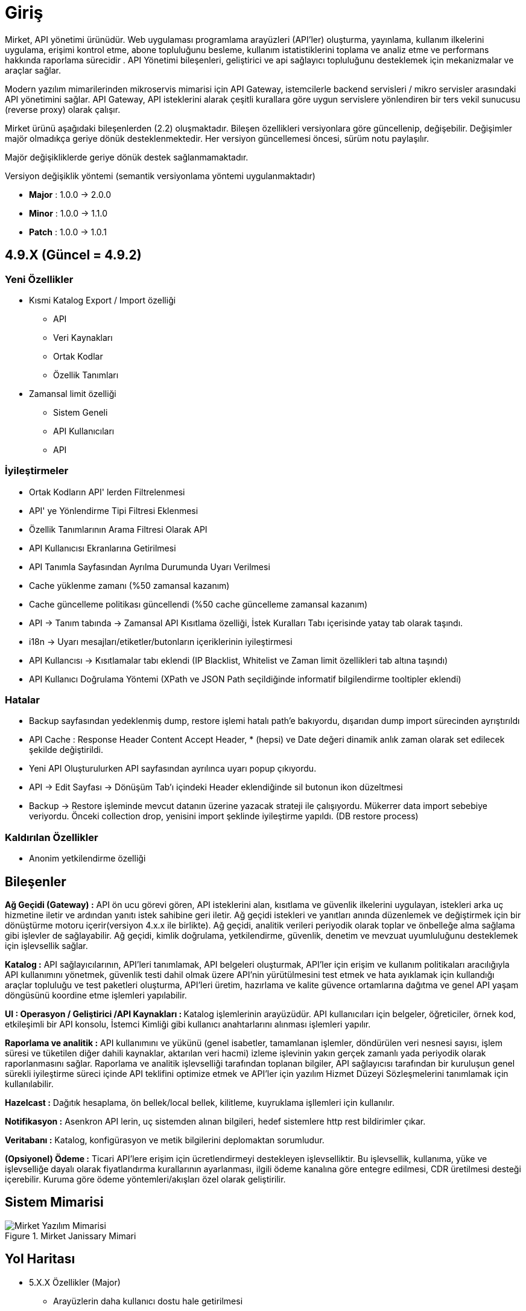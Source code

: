 = Giriş

Mirket, API yönetimi ürünüdür.
Web uygulaması programlama arayüzleri (API'ler) oluşturma, yayınlama, kullanım ilkelerini uygulama, erişimi kontrol etme, abone topluluğunu besleme, kullanım istatistiklerini toplama ve analiz etme ve performans hakkında raporlama sürecidir . API Yönetimi bileşenleri, geliştirici ve api sağlayıcı topluluğunu desteklemek için mekanizmalar ve araçlar sağlar.

Modern yazılım mimarilerinden mikroservis mimarisi için API Gateway, istemcilerle backend servisleri / mikro servisler arasındaki API yönetimini sağlar. API Gateway, API isteklerini alarak çeşitli kurallara göre uygun servislere yönlendiren bir ters vekil sunucusu (reverse proxy) olarak çalışır.

Mirket ürünü aşağıdaki bileşenlerden (2.2) oluşmaktadır. Bileşen özellikleri versiyonlara göre güncellenip, değişebilir. Değişimler majör olmadıkça geriye dönük desteklenmektedir. Her versiyon güncellemesi öncesi, sürüm notu paylaşılır.

Majör değişikliklerde geriye dönük destek sağlanmamaktadır.

Versiyon değişiklik yöntemi (semantik versiyonlama yöntemi uygulanmaktadır)

* **Major** : 1.0.0 -> 2.0.0
* **Minor** : 1.0.0 -> 1.1.0
* **Patch** : 1.0.0 -> 1.0.1


== 4.9.X (Güncel = 4.9.2)

=== Yeni Özellikler

* Kısmi Katalog Export / Import özelliği
- API
- Veri Kaynakları
- Ortak Kodlar
- Özellik Tanımları
* Zamansal limit özelliği
- Sistem Geneli
- API Kullanıcıları
- API

=== İyileştirmeler

* Ortak Kodların API' lerden Filtrelenmesi
* API' ye Yönlendirme Tipi Filtresi Eklenmesi
* Özellik Tanımlarının Arama Filtresi Olarak API
* API Kullanıcısı Ekranlarına Getirilmesi
* API Tanımla Sayfasından Ayrılma Durumunda Uyarı Verilmesi
* Cache yüklenme zamanı (%50 zamansal kazanım)
* Cache güncelleme politikası güncellendi (%50 cache güncelleme zamansal kazanım)
* API -> Tanım tabında -> Zamansal API Kısıtlama özelliği, İstek Kuralları Tabı içerisinde yatay tab olarak taşındı.
* i18n -> Uyarı mesajları/etiketler/butonların içeriklerinin iyileştirmesi
* API Kullancısı -> Kısıtlamalar tabı eklendi (IP Blacklist, Whitelist ve Zaman limit özellikleri tab altına taşındı)
* API Kullanıcı Doğrulama Yöntemi (XPath ve JSON Path seçildiğinde informatif bilgilendirme tooltipler eklendi)

=== Hatalar

* Backup sayfasından yedeklenmiş dump, restore işlemi hatalı path'e bakıyordu, dışarıdan dump import sürecinden ayrıştırıldı
* API Cache : Response Header Content Accept Header, * (hepsi) ve Date değeri dinamik anlık zaman olarak set edilecek şekilde değiştirildi.
* Yeni API Oluşturulurken API sayfasından ayrılınca uyarı popup çıkıyordu.
* API -> Edit Sayfası -> Dönüşüm Tab'ı içindeki Header eklendiğinde sil butonun ikon düzeltmesi
* Backup -> Restore işleminde mevcut datanın üzerine yazacak strateji ile çalışıyordu. Mükerrer data import sebebiye veriyordu. Önceki collection drop, yenisini import şeklinde iyileştirme yapıldı. (DB restore process)

=== Kaldırılan Özellikler

* Anonim yetkilendirme özelliği

== Bileşenler

**Ağ Geçidi (Gateway) :** API ön ucu görevi gören, API isteklerini alan, kısıtlama ve güvenlik ilkelerini uygulayan, istekleri arka uç hizmetine iletir ve ardından yanıtı istek sahibine geri iletir. Ağ geçidi istekleri ve yanıtları anında düzenlemek ve değiştirmek için bir dönüştürme motoru içerir(versiyon 4.x.x ile birlikte). Ağ geçidi, analitik verileri periyodik olarak toplar ve önbelleğe alma sağlama gibi işlevler de sağlayabilir. Ağ geçidi, kimlik doğrulama, yetkilendirme, güvenlik, denetim ve mevzuat uyumluluğunu desteklemek için işlevsellik sağlar.

**Katalog :** API sağlayıcılarının, API'leri tanımlamak, API belgeleri oluşturmak, API'ler için erişim ve kullanım politikaları aracılığıyla API kullanımını yönetmek, güvenlik testi dahil olmak üzere API'nin yürütülmesini test etmek ve hata ayıklamak için kullandığı araçlar topluluğu ve test paketleri oluşturma, API'leri üretim, hazırlama ve kalite güvence ortamlarına dağıtma ve genel API yaşam döngüsünü koordine etme işlemleri yapılabilir.

**UI : Operasyon / Geliştirici /API Kaynakları : ** Katalog işlemlerinin arayüzüdür. API kullanıcıları için belgeler, öğreticiler, örnek kod, etkileşimli bir API konsolu, İstemci Kimliği gibi kullanıcı anahtarlarını alınması işlemleri yapılır.

**Raporlama ve analitik :** API kullanımını ve yükünü (genel isabetler, tamamlanan işlemler, döndürülen veri nesnesi sayısı, işlem süresi ve tüketilen diğer dahili kaynaklar, aktarılan veri hacmi) izleme işlevinin yakın gerçek zamanlı yada periyodik olarak raporlanmasını sağlar.  Raporlama ve analitik işlevselliği tarafından toplanan bilgiler, API sağlayıcısı tarafından bir kuruluşun genel sürekli iyileştirme süreci içinde API teklifini optimize etmek ve API'ler için yazılım Hizmet Düzeyi Sözleşmelerini tanımlamak için kullanılabilir.

**Hazelcast :** Dağıtık hesaplama, ön bellek/local bellek, kilitleme, kuyruklama işllemleri için kullanılır.

**Notifikasyon :** Asenkron API lerin, uç sistemden alınan bilgileri, hedef sistemlere http rest bildirimler çıkar.

**Veritabanı :** Katalog, konfigürasyon ve metik bilgilerini deplomaktan sorumludur.

**(Opsiyonel) Ödeme :** Ticari API'lere erişim için ücretlendirmeyi destekleyen işlevselliktir. Bu işlevsellik, kullanıma, yüke ve işlevselliğe dayalı olarak fiyatlandırma kurallarının ayarlanması, ilgili ödeme kanalına göre entegre edilmesi, CDR üretilmesi desteği içerebilir. Kuruma göre ödeme yöntemleri/akışları özel olarak geliştirilir.

== Sistem Mimarisi

.Mirket Janissary Mimari
image::mirket-architecture.png[Mirket Yazılım Mimarisi]

== Yol Haritası

** 5.X.X Özellikler (Major)
* Arayüzlerin daha kullanıcı dostu hale getirilmesi
* Multi tenant özelliği
* Tenant bazlı tüm yetkinliklerin ayrıştırılması
* Tenant bazlı veritabanın ayrıştırılması
* Tenant bazlı loglamanın ayrıştırılması
* Tenant bazlı kaynak ayrıştırılması
* Tenant bazlı konteyner trafiğinin ayrıştırılması
* Public API Portal
* AI desteği (katalog, custom code generation)

** 4.10.X Planlanan Özellikler (Minor)

* JWT Yetkinliği (Beta sürüm)
* Hassas verinin maskelenmesi
* Gateway hatalarından alarm oluşturma özelliği
* Mantıksal API Grup özelliği
* API bazlı healtcheck
* Asteriks(*) bazlı basit yönlendirme özelliği

** Mevcut Özellikler (Güncel Stabil Sürüm : 4.9.2)

* Arayüzden DB restore özelliği
* Arayüzden ve Otomatik olarak DB backup özelliği
* Kısmi Katalog Export / Import
* Verimerkezleri arası katalog veri senkronizasyonu özelliği
* API - Kullanıcı Doğrulama (Header, Basic, QueryString, Request Body gibi)
* API - Kullanıcı yetkilendirme
* API ve API Kullanıcılar üzerinde Beyaz/Kara list bazlı IP kısıtlama, Zaman bazlı erişim kısıtlamaları
* REST + SOAP API desteği
* API ve API kullanıcısı bazlı istatistikleri tutma ve grafik olarak gösterme
* Anlık istatistik hesaplama ve near real-time gösterim
* İstek / Cevap dönüşümleri
* API, API Kullanıcı bazlı rate limit, API bazlı throttling
* Basit, Roud Robbin (Load Balancing), Custom (Groovy, JS Function) yönlendirmeler
* Dinamik/Statik merkezi konfigürasyonlar
* Rol bazlı yetkilendirilmiş portal
* Veri kaynağının servis olarak sağlanması (rdbms : oracle, mysql, mssql, postgresql, no-sql : mongo, cassandra)
* Asenkron API özelliği (kısıtlı kullanım)
* Notifikasyon özelliği
* Çoklu veri kaynağının birleştirilmesi (composite-api)
* Özellik bazlı yük dağılımı
* Operasyon / Geliştirici için zenginleştirilmiş online / offline doküman
* Geliştirici için api test özelliği
* Cache özelliği
* Kural bazlı api alarm üretilmesi özelliği
* Örnek kod üretilmesi özelliği
* Sistem, API bazlı log yönetimi özelliği
* Özel hata kodları özelliği
* API bazlı kural özelliği
* Dinamik kod yazımı özelliği (javascript, groovy)
* Organizasyon bazlı izole ortak kod/fonksiyon çağırma özelliği
* IDM Entegrasyonu
* SIEM loglama
* Çoklu domain desteği
* Konteyner DB (MongoDB)
* Mikroservis mimarisi
* Altyapı desteği (Docker, Kubernetes, Openshift)

